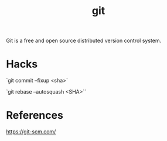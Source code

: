 :PROPERTIES:
:ID:       9bc03064-2d2a-4293-a72f-e8f02817ba69
:END:
#+title: git

Git is a free and open source distributed version control system.

* Hacks

`git commit --fixup <sha>`

`git rebase --autosquash <SHA>``

* References

https://git-scm.com/
